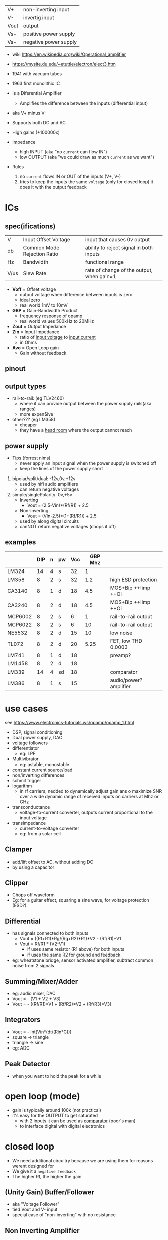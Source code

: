 |------+-----------------------|
| V+   | non-inverting input   |
| V-   | invertig input        |
| Vout | output                |
| Vs+  | positive power supply |
| Vs-  | negative power supply |
|------+-----------------------|
#+ATTR_ORG: :width 200
[[https://upload.wikimedia.org/wikipedia/commons/thumb/9/97/Op-amp_symbol.svg/375px-Op-amp_symbol.svg.png]]

- wiki https://en.wikipedia.org/wiki/Operational_amplifier
- https://mysite.du.edu/~etuttle/electron/elect3.htm

- 1941 with vacuum tubes
- 1963 first monolithic IC

- Is a Diferential Amplifier
  - Amplifies the difference between the inputs (differential input)
- aka V+ minus V-
- Supports both DC and AC
- High gains (+100000x)
- Impedance
  - high INPUT (aka "no =current= can flow IN")
  - low OUTPUT (aka "we could draw as much =current= as we want")

- Rules
  1) no ~current~ flows IN or OUT of the inputs (V+, V-)
  2) tries to keep the inputs the same ~voltage~ (only for closed loop)
     it does it with the output feedback

* ICs
** spec(ifications)

|------+-----------------------------+-------------------------------------------|
| V    | Input Offset Voltage        | input that causes 0v output               |
| db   | Common Mode Rejection Ratio | ability to reject signal in both inputs   |
| Hz   | Bandwidth                   | functional range                          |
| V/us | Slew Rate                   | rate of change of the output, when gain=1 |
|------+-----------------------------+-------------------------------------------|

- *Voff* = Offset voltage
  - output voltage when difference between inputs is zero
  - ideal zero
  - real world 1mV to 10mV
- *GBP* = Gain-Bandwidth Product
  - frequency response of opamp
  - real world values 500kHz to 20MHz
- *Zout* = Output Impedance
- *Zin* = Input Impedance
  - ratio of _input voltage_ to _input current_
  - in Ohms
- *Avo* = Open Loop gain
  - Gain without feedback

** pinout

#+CAPTION: mostly consistent between models and through time
#+ATTR_ORG: :width 200
[[https://mysite.du.edu/~etuttle/electron/circ23.gif]]

** output types

- rail-to-rail: (eg TLV2460)
  - where it can provide output between the power supply rails(aka ranges)
  - more expen$ive

- other??? (eg LM358)
  - cheaper
  - they have a _head room_ where the output cannot reach

** power supply

- Tips (forrest nims)
  - never apply an input signal when the power supply is switched off
  - keep the lines of the power supply short


1) bipolar/split/dual: -12v,0v,+12v
   - used by hifi audio amplifiers
   - can return negative voltages

2) simple/singlePolarity: 0v,+5v
   - Inverting
     - Vout = (2.5-Vin)*(Rf/R1)     + 2.5
   - Non-inverting
     - Vout = (Vin-2.5)*(1+(Rf/R1)) + 2.5
   - used by along digital circuits
   - canNOT return negative voltages (chops it off)

** examples
|---------+-----+---+----+-----+---------+------------------------|
|         | DIP | n | pw | Vcc | GBP Mhz |                        |
|---------+-----+---+----+-----+---------+------------------------|
| LM324   |  14 | 4 | s  |  32 |       1 |                        |
| LM358   |   8 | 2 | s  |  32 |     1.2 | high ESD protection    |
| CA3140  |   8 | 1 | d  |  18 |     4.5 | MOS+Bip ++Iimp ++Oi    |
| CA3240  |   8 | 2 | d  |  18 |     4.5 | MOS+Bip ++Iimp ++Oi    |
| MCP6002 |   8 | 2 | s  |   6 |       1 | rail-to-rail output    |
| MCP6022 |   8 | 2 | s  |   6 |      10 | rail-to-rail output    |
| NE5532  |   8 | 2 | d  |  15 |      10 | low noise              |
| TL072   |   8 | 2 | d  |  20 |    5.25 | FET, low THD 0.0003    |
| LM741   |   8 | 1 | d  |  18 |         | preamp?                |
| LM1458  |   8 | 2 | d  |  18 |         |                        |
| LM339   |  14 | 4 | sd |  18 |         | comparator             |
| LM386   |   8 | 1 | s  |  15 |         | audio/power? amplifier |
|---------+-----+---+----+-----+---------+------------------------|
* use cases

see https://www.electronics-tutorials.ws/opamp/opamp_1.html

- DSP, signal conditioning
- Dual power supply, DAC
- voltage followers
- differentiator
  - eg: LPF
- Multivibrator
  - eg: astable, monostable
- constant current source/load
- non/inverting differences
- schmit trigger
- logarithm
  - in rf carriers, nedded to dynamically adjust gain ans o maximize SNR over a wide dynamic range of received inputs on carriers at Mhz or GHz
- transconductance
  - voltage-to-current converter, outputs current proportional to the input voltage
- transimpedance
  - current-to-voltage converter
  - eg: from a solar cell

** Clamper

- add/lift offset to AC, without adding DC
- by using a capacitor

** Clipper

- Chops off waveform
- Eg: for a guitar effect, squaring a sine wave, for voltage protection (ESD?)
#+ATTR_ORG: :width 200
[[https://www.poriyaan.in/media/imgPori/images12/nPzB5PO.png]] [[https://www.poriyaan.in/media/imgPori/images12/SeR61MB.png]]

** Differential

- has signals connected to both inputs
  - Vout = ((Rf+R1)*Rg/(Rg+R2)*R1)*V2 - (Rf/R1)*V1
  - Vout = Rf/R1 * (V2-V1)
    - if uses same resistor (R1 above) for both inputs
    - if uses the same R2 for ground and feedback
- eg: wheatstone bridge, sensor activated amplifier, subtract common noise from 2 signals
#+ATTR_ORG: :width 300
[[https://www.electronics-tutorials.ws/wp-content/uploads/2013/08/opamp18.gif]]

** Summing/Mixer/Adder

- eg: audio mixer, DAC
- Vout = - (V1 + V2 + V3)
- Vout = - ((Rf/R1)*V1 + (Rf/R2)*V2 + (Rf/R3)*V3)
#+ATTR_ORG: :width 300
[[https://www.allaboutelectronics.org/wp-content/uploads/2020/10/Summing-Amplifier-1-768x308.png]] [[https://www.researchgate.net/profile/Antoniu-Miclaus/publication/337831402/figure/fig4/AS:834126282240001@1575882611297/Summing-amplifier-waveforms.png]]

** Integrators

- Vout = - int(Vin*(dt/(Rin*C)))
- square -> triangle
- triangle -> sine
- eg: ADC
[[https://www.electronics-tutorials.ws/wp-content/uploads/2018/05/opamp-opamp26.gif]]

** Peak Detector

- when you want to hold the peak for a while
  #+ATTR_ORG: :width 200
  [[https://www.electronics-tutorial.net/wp-content/uploads/2015/09/Peak_D2.png]] [[https://circuitdigest.com/sites/default/files/inlineimages/u/Op-amp-based-Peak-Detector-Circuit-Output-Waveform.png]]

*   open loop (mode)

- gain is typically around 100k (not practical)
- it's easy for the OUTPUT to get saturated
  - with 2 inputs it can be used as _comparator_ (poor's man)
  - to interface digital with digital electronics

#+ATTR_ORG: :width 150
[[https://upload.wikimedia.org/wikipedia/commons/thumb/8/8e/Op-amp_open-loop_1.svg/255px-Op-amp_open-loop_1.svg.png]]

* closed loop

- We need additional circuitry because we are using them for reasons werent designed for
- We give it a ~negative feedback~
- The higher Rf, the higher the gain

** (Unity Gain) Buffer/Follower

- aka "Voltage Follower"
- tied Vout and V- input
- special case of "non-inverting" with no resistance

** Non Inverting Amplifier

- signal goes into V+
- Vin = Vout + Ri/(Ri+Rf)
- GAIN
  = Av
  = Vout / Vin
  = Rf/Ri + 1
- Rf feedback resistor
- Ri   ground resistor
#+ATTR_ORG: :width 200
[[https://upload.wikimedia.org/wikipedia/commons/4/44/Op-Amp_Non-Inverting_Amplifier.svg]] [[https://pfnicholls.com/Electronics_Resources/Images/NonInvAmpAC.png]]

** (Unity Gain) Inverter

- special case of inverting amplifier
- with 1k resistors
- buffer to convert -Vout to +Vout
- Vout = -Vin

**     Inverting Amplifier

- signal goes into V-
- You are NEVER going to get a negative OUTPUT voltage
  - if you have a single supply power?
- Creates a ~virtual ground~ after R1
- GAIN = Av = Vout/Vin = -Rf/R1
- Vout = -Vin * (Rf/R1)

#+CAPTION: differential amplifier?
#+ATTR_ORG: :width 200
[[https://upload.wikimedia.org/wikipedia/commons/4/41/Op-Amp_Inverting_Amplifier.svg]] [[https://pfnicholls.com/Electronics_Resources/Images/InvAmpAC.png]]

* Videos

- 14 EEVblog  |  600 - OpAmps Tutorial - What is an Operational Amplifier? https://www.youtube.com/watch?v=7FYHt5XviKc
- 21 EEVBlog  | 1436 - The TOP 5 Jellybean OPAMP's https://www.youtube.com/watch?v=uq1DMWtjL2U
- 23 Dronebot |Op-Amps - Using Operational Amplifiers https://www.youtube.com/watch?v=_HHxV-7alwE
